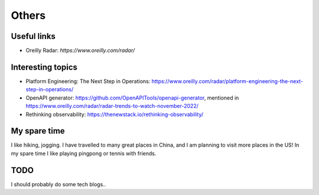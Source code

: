 .. _misc:

Others
====================

Useful links
--------------

* Oreilly Radar: `https://www.oreilly.com/radar/`

Interesting topics
--------------------
* Platform Engineering: The Next Step in Operations: https://www.oreilly.com/radar/platform-engineering-the-next-step-in-operations/
* OpenAPI generator: https://github.com/OpenAPITools/openapi-generator, mentioned in https://www.oreilly.com/radar/radar-trends-to-watch-november-2022/
* Rethinking observability: https://thenewstack.io/rethinking-observability/


My spare time
------------------

I like hiking, jogging. I have travelled to many great places in China, and I am planning to visit more places in the US!
In my spare time I like playing pingpong or tennis with friends.

TODO
-------

I should probably do some tech blogs..

..
  I started to learn swimming since 2017 fall, not very good at it but really enjoy it a lot as a way for exercise and relax.
  Recenty I am learning guitar with one friend, we are so both excited about what we can achieve in the year of 2018.
